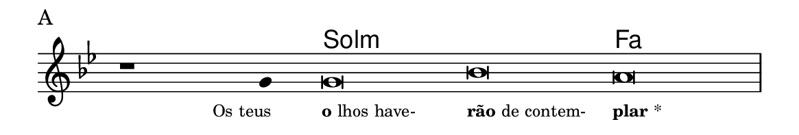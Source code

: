 \version "2.20.0"
#(set! paper-alist (cons '("linha" . (cons (* 148 mm) (* 25 mm))) paper-alist))

\paper {
  #(set-paper-size "linha")
  ragged-right = ##f
}

\language "portugues"

%†

harmonia = \chordmode {
    \cadenzaOn
%harmonia
  r1 r4 sol\breve:m~ sol:m fa
%/harmonia
}
melodia = \fixed do' {
    \key sol \minor
    \cadenzaOn
%recitação
    r1 sol4 sol\breve sib la \bar "|"
%/recitação
}
letra = \lyricmode {
    \teeny
    \tweak self-alignment-X #1  \markup{Os teus}
    \tweak self-alignment-X #-1 \markup{\bold {o}lhos have-}
    \tweak self-alignment-X #-1 \markup{\bold{rão} de contem-}
    \tweak self-alignment-X #-1 \markup{\bold{plar}*}
}

\book {
  \paper {
      indent = 0\mm
  }
    \header {
      piece = "A"
      tagline = ""
    }
  \score {
    <<
      \new ChordNames {
        \set chordChanges = ##t
		\set noChordSymbol = ""
        \harmonia
      }
      \new Voice = "canto" { \melodia }
      \new Lyrics \lyricsto "canto" \letra
    >>
    \layout {
      %indent = 0\cm
      \context {
        \Staff
        \remove "Time_signature_engraver"
        \hide Stem
      }
    }
  }
}

